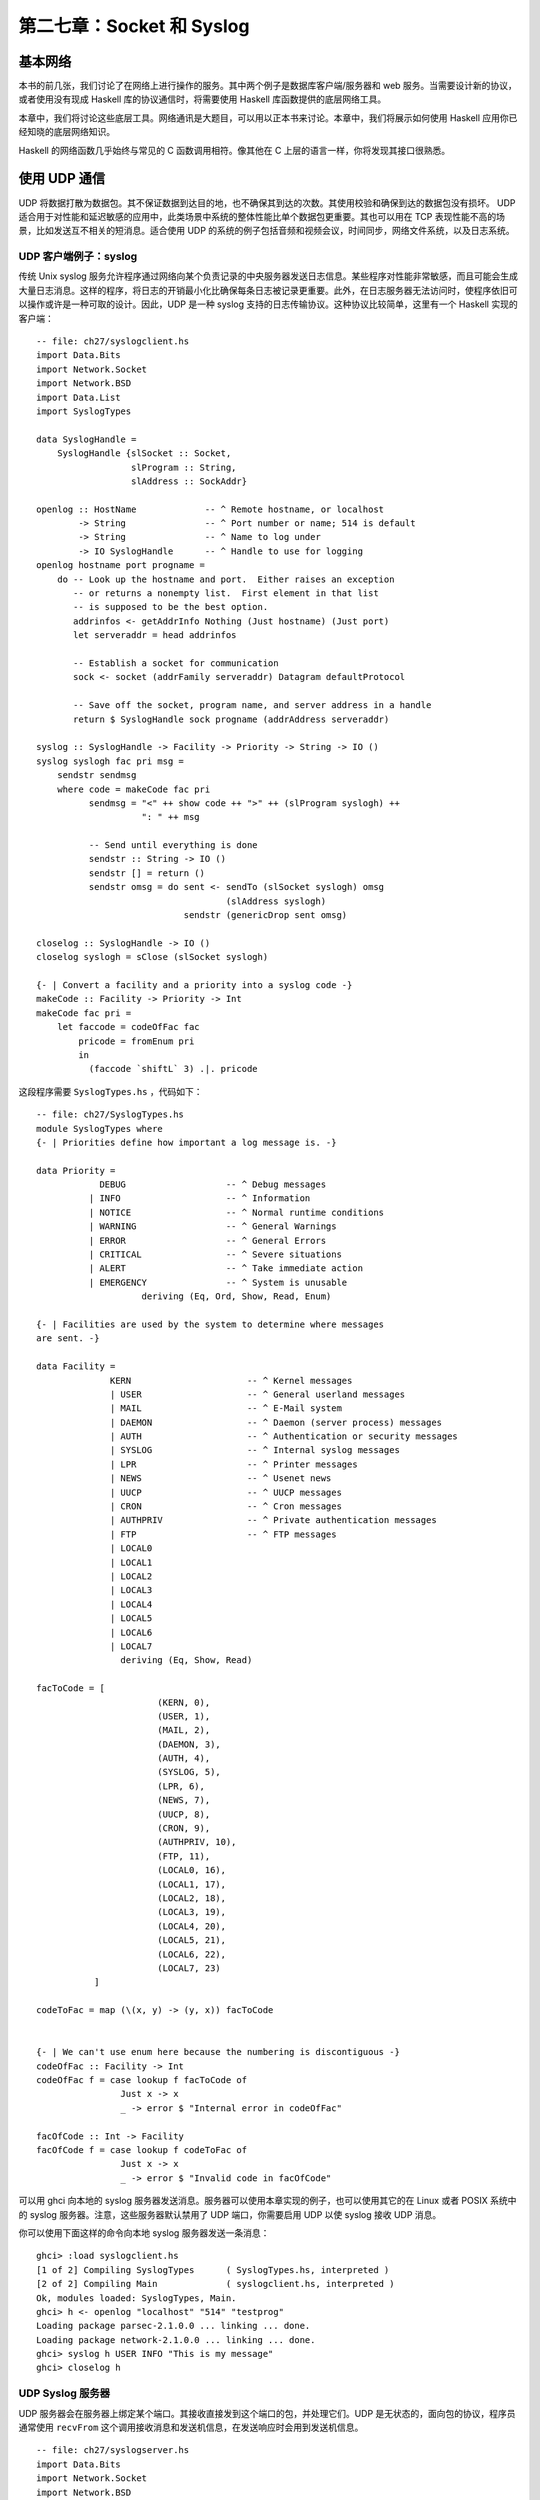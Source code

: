 
第二七章：Socket 和 Syslog
===========================================================

基本网络
-----------------
本书的前几张，我们讨论了在网络上进行操作的服务。其中两个例子是数据库客户端/服务器和 web 服务。当需要设计新的协议，或者使用没有现成 Haskell 库的协议通信时，将需要使用 Haskell 库函数提供的底层网络工具。

本章中，我们将讨论这些底层工具。网络通讯是大题目，可以用以正本书来讨论。本章中，我们将展示如何使用 Haskell 应用你已经知晓的底层网络知识。

Haskell 的网络函数几乎始终与常见的 C 函数调用相符。像其他在 C 上层的语言一样，你将发现其接口很熟悉。

使用 UDP 通信
-----------------

UDP 将数据打散为数据包。其不保证数据到达目的地，也不确保其到达的次数。其使用校验和确保到达的数据包没有损坏。 UDP 适合用于对性能和延迟敏感的应用中，此类场景中系统的整体性能比单个数据包更重要。其也可以用在 TCP 表现性能不高的场景，比如发送互不相关的短消息。适合使用 UDP 的系统的例子包括音频和视频会议，时间同步，网络文件系统，以及日志系统。

UDP 客户端例子：syslog
^^^^^^^^^^^^^^^^^

传统 Unix syslog 服务允许程序通过网络向某个负责记录的中央服务器发送日志信息。某些程序对性能非常敏感，而且可能会生成大量日志消息。这样的程序，将日志的开销最小化比确保每条日志被记录更重要。此外，在日志服务器无法访问时，使程序依旧可以操作或许是一种可取的设计。因此，UDP 是一种 syslog 支持的日志传输协议。这种协议比较简单，这里有一个 Haskell 实现的客户端：

::

   -- file: ch27/syslogclient.hs
   import Data.Bits
   import Network.Socket
   import Network.BSD
   import Data.List
   import SyslogTypes
   
   data SyslogHandle = 
       SyslogHandle {slSocket :: Socket,
                     slProgram :: String,
                     slAddress :: SockAddr}
   
   openlog :: HostName             -- ^ Remote hostname, or localhost
           -> String               -- ^ Port number or name; 514 is default
           -> String               -- ^ Name to log under
           -> IO SyslogHandle      -- ^ Handle to use for logging
   openlog hostname port progname =
       do -- Look up the hostname and port.  Either raises an exception
          -- or returns a nonempty list.  First element in that list
          -- is supposed to be the best option.
          addrinfos <- getAddrInfo Nothing (Just hostname) (Just port)
          let serveraddr = head addrinfos
   
          -- Establish a socket for communication
          sock <- socket (addrFamily serveraddr) Datagram defaultProtocol
   
          -- Save off the socket, program name, and server address in a handle
          return $ SyslogHandle sock progname (addrAddress serveraddr)
   
   syslog :: SyslogHandle -> Facility -> Priority -> String -> IO ()
   syslog syslogh fac pri msg =
       sendstr sendmsg
       where code = makeCode fac pri
             sendmsg = "<" ++ show code ++ ">" ++ (slProgram syslogh) ++
                       ": " ++ msg
   
             -- Send until everything is done
             sendstr :: String -> IO ()
             sendstr [] = return ()
             sendstr omsg = do sent <- sendTo (slSocket syslogh) omsg
                                       (slAddress syslogh)
                               sendstr (genericDrop sent omsg)
             
   closelog :: SyslogHandle -> IO ()
   closelog syslogh = sClose (slSocket syslogh)
   
   {- | Convert a facility and a priority into a syslog code -}
   makeCode :: Facility -> Priority -> Int
   makeCode fac pri =
       let faccode = codeOfFac fac
           pricode = fromEnum pri 
           in
             (faccode `shiftL` 3) .|. pricode


这段程序需要 ``SyslogTypes.hs`` ，代码如下：

::

   -- file: ch27/SyslogTypes.hs
   module SyslogTypes where
   {- | Priorities define how important a log message is. -}
   
   data Priority = 
               DEBUG                   -- ^ Debug messages
             | INFO                    -- ^ Information
             | NOTICE                  -- ^ Normal runtime conditions
             | WARNING                 -- ^ General Warnings
             | ERROR                   -- ^ General Errors
             | CRITICAL                -- ^ Severe situations
             | ALERT                   -- ^ Take immediate action
             | EMERGENCY               -- ^ System is unusable
                       deriving (Eq, Ord, Show, Read, Enum)
   
   {- | Facilities are used by the system to determine where messages
   are sent. -}
   
   data Facility = 
                 KERN                      -- ^ Kernel messages
                 | USER                    -- ^ General userland messages
                 | MAIL                    -- ^ E-Mail system
                 | DAEMON                  -- ^ Daemon (server process) messages
                 | AUTH                    -- ^ Authentication or security messages
                 | SYSLOG                  -- ^ Internal syslog messages
                 | LPR                     -- ^ Printer messages
                 | NEWS                    -- ^ Usenet news
                 | UUCP                    -- ^ UUCP messages
                 | CRON                    -- ^ Cron messages
                 | AUTHPRIV                -- ^ Private authentication messages
                 | FTP                     -- ^ FTP messages
                 | LOCAL0                  
                 | LOCAL1
                 | LOCAL2
                 | LOCAL3
                 | LOCAL4
                 | LOCAL5
                 | LOCAL6
                 | LOCAL7
                   deriving (Eq, Show, Read)
   
   facToCode = [ 
                          (KERN, 0),
                          (USER, 1),
                          (MAIL, 2),
                          (DAEMON, 3),
                          (AUTH, 4),
                          (SYSLOG, 5),
                          (LPR, 6),
                          (NEWS, 7),
                          (UUCP, 8),
                          (CRON, 9),
                          (AUTHPRIV, 10),
                          (FTP, 11),
                          (LOCAL0, 16),
                          (LOCAL1, 17),
                          (LOCAL2, 18),
                          (LOCAL3, 19),
                          (LOCAL4, 20),
                          (LOCAL5, 21),
                          (LOCAL6, 22),
                          (LOCAL7, 23)
              ]
   
   codeToFac = map (\(x, y) -> (y, x)) facToCode
   
   
   {- | We can't use enum here because the numbering is discontiguous -}
   codeOfFac :: Facility -> Int
   codeOfFac f = case lookup f facToCode of
                   Just x -> x
                   _ -> error $ "Internal error in codeOfFac"
   
   facOfCode :: Int -> Facility
   facOfCode f = case lookup f codeToFac of
                   Just x -> x
                   _ -> error $ "Invalid code in facOfCode"

可以用 ghci 向本地的 syslog 服务器发送消息。服务器可以使用本章实现的例子，也可以使用其它的在 Linux 或者 POSIX 系统中的 syslog 服务器。注意，这些服务器默认禁用了 UDP 端口，你需要启用 UDP 以使 syslog 接收 UDP 消息。

你可以使用下面这样的命令向本地 syslog 服务器发送一条消息：

::

   ghci> :load syslogclient.hs
   [1 of 2] Compiling SyslogTypes      ( SyslogTypes.hs, interpreted )
   [2 of 2] Compiling Main             ( syslogclient.hs, interpreted )
   Ok, modules loaded: SyslogTypes, Main.
   ghci> h <- openlog "localhost" "514" "testprog"
   Loading package parsec-2.1.0.0 ... linking ... done.
   Loading package network-2.1.0.0 ... linking ... done.
   ghci> syslog h USER INFO "This is my message"
   ghci> closelog h


UDP Syslog 服务器
^^^^^^^^^^^^^^^^^

UDP 服务器会在服务器上绑定某个端口。其接收直接发到这个端口的包，并处理它们。UDP 是无状态的，面向包的协议，程序员通常使用 ``recvFrom`` 这个调用接收消息和发送机信息，在发送响应时会用到发送机信息。

::

   -- file: ch27/syslogserver.hs
   import Data.Bits
   import Network.Socket
   import Network.BSD
   import Data.List
   
   type HandlerFunc = SockAddr -> String -> IO ()
   
   serveLog :: String              -- ^ Port number or name; 514 is default
            -> HandlerFunc         -- ^ Function to handle incoming messages
            -> IO ()
   serveLog port handlerfunc = withSocketsDo $
       do -- Look up the port.  Either raises an exception or returns
          -- a nonempty list.  
          addrinfos <- getAddrInfo 
                       (Just (defaultHints {addrFlags = [AI_PASSIVE]}))
                       Nothing (Just port)
          let serveraddr = head addrinfos
   
          -- Create a socket
          sock <- socket (addrFamily serveraddr) Datagram defaultProtocol
   
          -- Bind it to the address we're listening to
          bindSocket sock (addrAddress serveraddr)
   
          -- Loop forever processing incoming data.  Ctrl-C to abort.
          procMessages sock
       where procMessages sock =
                 do -- Receive one UDP packet, maximum length 1024 bytes,
                    -- and save its content into msg and its source
                    -- IP and port into addr
                    (msg, _, addr) <- recvFrom sock 1024
                    -- Handle it
                    handlerfunc addr msg
                    -- And process more messages
                    procMessages sock
   
   -- A simple handler that prints incoming packets
   plainHandler :: HandlerFunc
   plainHandler addr msg = 
       putStrLn $ "From " ++ show addr ++ ": " ++ msg

这段程序可以在 ghci 中执行。执行 ``serveLog "1514" plainHandler`` 将建立一个监听 1514 端口的 UDP 服务器。其使用 ``plainHandler`` 将每条收到的 UDP 包打印出来。按下 ``Ctrl-C`` 可以终止这个程序。

.. note::
   处理错误
   执行时收到了 ``bind: permission denied`` 消息？确定端口值比 1024 大。某些操作系统不允许 root 之外的用于使用小于 1024 的端口。
   

使用 TCP 通信
-----------------

TCP 被设计为确保互联网上的数据尽可能可靠地传输。 TCP 是数据流传输。虽然流在传输时会被操作系统拆散为一个个单独的包，但是应用程序并不需要关心包的边界。TCP 保证如果流被传送到应用程序，它就是完整的到达、无改动、仅传输一次且保证顺序。显然，如果线缆被破坏会导致流量无法送达，任何协议都无法克服这类限制。

与 UDP 相比，这带来一些折衷。首先，在 TCP 会话开始必须传递一些包以建立连接。其次，对于每个短会话，UDP 将有性能有时。另外，TCP 会努力确保数据到达。如果会话的一端尝试向远端发送数据，但是没有收到响应，它将周期性的尝试重新传输数据直至放弃。这使得 TCP 面对丢包时比较健壮可靠。可是，它同样意味着 TCP 不是实时传输协议（如实况音频或视频传输）的最佳选择。

Handling Multiple TCP Streams
^^^^^^^^^^^^^^^^^

With TCP, connections are stateful. That means that there is a dedicated logical "channel" between a client and server, rather than just one-off packets as with UDP. This makes things easy for client developers. Server applications almost always will want to be able to handle more than one TCP connection at once. How then to do this? No comments

On the server side, you will first create a socket and bind to a port, just like UDP. Instead of repeatedly listening for data from any location, your main loop will be around the accept call. Each time a client connects, the server's operating system allocates a new socket for it. So we have the master socket, used only to listen for incoming connections, and never to transmit data. We also have the potential for multiple child sockets to be used at once, each corresponding to a logical TCP conversation. No comments

In Haskell, you will usually use forkIO to create a separate lightweight thread to handle each conversation with a child. Haskell has an efficient internal implementation of this that performs quite well. No comments


